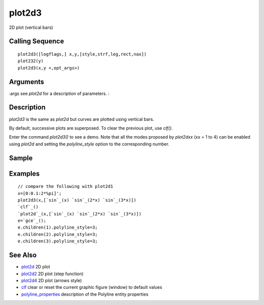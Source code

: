 


plot2d3
=======

2D plot (vertical bars)



Calling Sequence
~~~~~~~~~~~~~~~~


::

    plot2d3([logflags,] x,y,[style,strf,leg,rect,nax])
    plot232(y)
    plot2d3(x,y <,opt_args>)




Arguments
~~~~~~~~~

:args see `plot2d` for a description of parameters.
:



Description
~~~~~~~~~~~

`plot2d3` is the same as `plot2d` but curves are plotted using
vertical bars.

By default, successive plots are superposed. To clear the previous
plot, use `clf()`.

Enter the command `plot2d3()` to see a demo. Note that all the modes
proposed by `plot2dxx` (xx = 1 to 4) can be enabled using `plot2d` and
setting the `polyline_style` option to the corresponding number.



Sample
~~~~~~



Examples
~~~~~~~~


::

    // compare the following with plot2d1
    x=[0:0.1:2*%pi]';
    plot2d3(x,[`sin`_(x) `sin`_(2*x) `sin`_(3*x)])
    `clf`_()
    `plot2d`_(x,[`sin`_(x) `sin`_(2*x) `sin`_(3*x)])
    e=`gce`_();
    e.children(1).polyline_style=3;
    e.children(2).polyline_style=3;
    e.children(3).polyline_style=3;




See Also
~~~~~~~~


+ `plot2d`_ 2D plot
+ `plot2d2`_ 2D plot (step function)
+ `plot2d4`_ 2D plot (arrows style)
+ `clf`_ clear or reset the current graphic figure (window) to default
  values
+ `polyline_properties`_ description of the Polyline entity properties


.. _plot2d4: plot2d4.html
.. _clf: clf.html
.. _plot2d: plot2d.html
.. _plot2d2: plot2d2.html
.. _polyline_properties: polyline_properties.html


